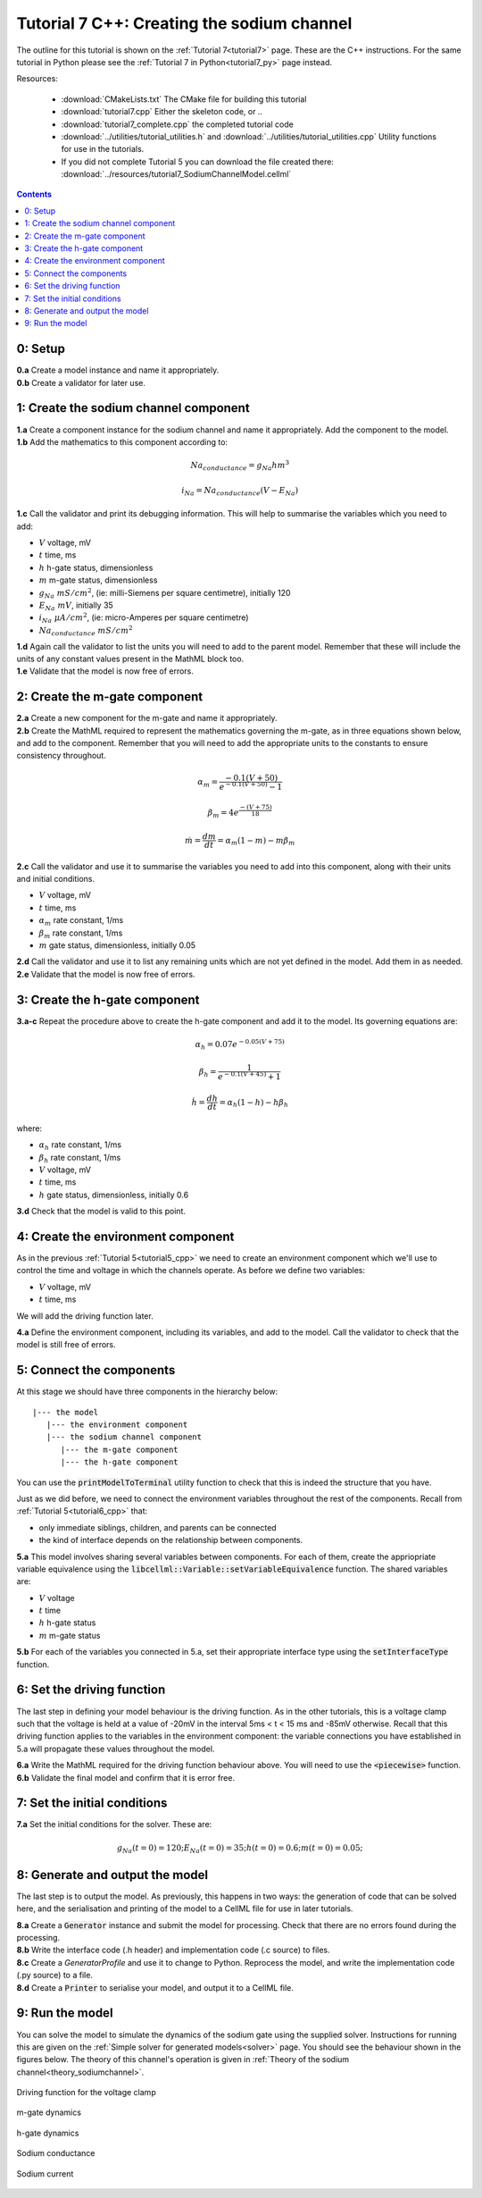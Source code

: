 .. _tutorial7_cpp:

===========================================
Tutorial 7 C++: Creating the sodium channel
===========================================

The outline for this tutorial is shown on the :ref:`Tutorial 7<tutorial7>`
page. These are the C++ instructions.  For the same tutorial in Python
please see the :ref:`Tutorial 7 in Python<tutorial7_py>` page instead.

Resources:

    - :download:`CMakeLists.txt` The CMake file for building this tutorial
    - :download:`tutorial7.cpp` Either the skeleton code, or ..
    - :download:`tutorial7_complete.cpp` the completed tutorial code
    - :download:`../utilities/tutorial_utilities.h` and
      :download:`../utilities/tutorial_utilities.cpp`  Utility functions for
      use in the tutorials.
    - If you did not complete Tutorial 5 you can download the file created there:
      :download:`../resources/tutorial7_SodiumChannelModel.cellml`

.. contents:: Contents
    :local:

0: Setup
========

.. container:: dothis

    **0.a** Create a model instance and name it appropriately.

.. container:: dothis

    **0.b** Create a validator for later use.

1: Create the sodium channel component
======================================

.. container:: dothis

    **1.a** Create a component instance for the sodium channel and name it
    appropriately.  Add the component to the model.

.. container:: dothis

    **1.b** Add the mathematics to this component according to:

.. math::

    Na_{conductance} = g_{Na} h m^{3}

    i_{Na} = Na_{conductance} (V-E_{Na})

.. container:: dothis

    **1.c** Call the validator and print its debugging information.  This will
    help to summarise the variables which you need to add:

- :math:`V` voltage, mV
- :math:`t` time, ms
- :math:`h` h-gate status, dimensionless
- :math:`m` m-gate status, dimensionless
- :math:`g_{Na} \;\; mS/cm^2`, (ie: milli-Siemens per square centimetre),
  initially 120
- :math:`E_{Na} \;\; mV`, initially 35
- :math:`i_{Na} \;\; \mu A/cm^2`, (ie: micro-Amperes per square centimetre)
- :math:`Na_{conductance}  \;\;  mS/cm^2`

.. container:: dothis

    **1.d** Again call the validator to list the units you will need to add to
    the parent model.  Remember that these will include the units of any constant
    values present in the MathML block too.

.. container:: dothis

    **1.e** Validate that the model is now free of errors.

2: Create the m-gate component
==============================

.. container:: dothis

    **2.a** Create a new component for the m-gate and name it appropriately.

.. container:: dothis

    **2.b** Create the MathML required to represent the mathematics governing
    the m-gate, as in three equations shown below, and add to the component.
    Remember that you will need to add the appropriate units to the constants to
    ensure consistency throughout.

.. math::

    \alpha_m = \frac {-0.1(V+50)}{e^{-0.1(V+50)}-1}

    \beta_m = 4 e^{\frac {-(V+75)} {18}}

    \dot m = \frac {dm}{dt} = \alpha_m(1-m)-m\beta_m


.. container:: dothis

    **2.c** Call the validator and use it to summarise the variables you need
    to add into this component, along with their units and initial conditions.

- :math:`V` voltage, mV
- :math:`t` time, ms
- :math:`\alpha_m` rate constant, 1/ms
- :math:`\beta_m` rate constant, 1/ms
- :math:`m` gate status, dimensionless, initially 0.05

.. container:: dothis

    **2.d** Call the validator and use it to list any remaining units which
    are not yet defined in the model.  Add them in as needed.

.. container:: dothis

    **2.e** Validate that the model is now free of errors.


3: Create the h-gate component
==============================

.. container:: dothis

    **3.a-c** Repeat the procedure above to create the h-gate component and add
    it to the model.  Its governing equations are:

.. math::

    \alpha_h = 0.07 e^{-0.05(V+75)}

    \beta_h = \frac {1} {e^{-0.1(V+45)} + 1}

    \dot {h} = \frac {dh} {dt} = \alpha_h (1-h) - h\beta_h

where:

- :math:`\alpha_h` rate constant, 1/ms
- :math:`\beta_h` rate constant, 1/ms
- :math:`V` voltage, mV
- :math:`t` time, ms
- :math:`h` gate status, dimensionless, initially 0.6

.. container:: dothis

    **3.d** Check that the model is valid to this point.

4: Create the environment component
===================================
As in the previous :ref:`Tutorial 5<tutorial5_cpp>` we need to create an
environment component which we'll use to control the time and voltage in which
the channels operate.  As before we define two variables:

- :math:`V` voltage, mV
- :math:`t` time, ms

We will add the driving function later.

.. container:: dothis

    **4.a** Define the environment component, including its variables, and add
    to the model.  Call the validator to check that the model is still free of
    errors.

5: Connect the components
=========================
At this stage we should have three components in the hierarchy below:
::

    |--- the model
       |--- the environment component
       |--- the sodium channel component
          |--- the m-gate component
          |--- the h-gate component

You can use the :code:`printModelToTerminal` utility function to check that
this is indeed the structure that you have.

Just as we did before, we need to connect the environment variables throughout
the rest of the components.  Recall from :ref:`Tutorial 5<tutorial6_cpp>` that:

- only immediate siblings, children, and parents can be connected
- the kind of interface depends on the relationship between components.


.. container:: dothis

    **5.a** This model involves sharing several variables between components.
    For each of them, create the appriopriate variable equivalence using the
    :code:`libcellml::Variable::setVariableEquivalence` function.  The shared
    variables are:

- :math:`V` voltage
- :math:`t` time
- :math:`h` h-gate status
- :math:`m` m-gate status

.. container:: dothis

    **5.b** For each of the variables you connected in 5.a, set their
    appropriate interface type using the :code:`setInterfaceType` function.

6: Set the driving function
===========================
The last step in defining your model behaviour is the driving function.  As in
the other tutorials, this is a voltage clamp such that the voltage is held at
a value of -20mV in the interval 5ms < t < 15 ms and -85mV otherwise.
Recall that this driving function applies to the variables in the environment
component: the variable connections you have established in 5.a will propagate
these values throughout the model.

.. container:: dothis

    **6.a** Write the MathML required for the driving function behaviour above.
    You will need to use the :code:`<piecewise>` function.

.. container:: dothis

    **6.b** Validate the final model and confirm that it is error free.

7: Set the initial conditions
=============================

.. container:: dothis

    **7.a** Set the initial conditions for the solver.  These are:

    .. math::

          g_Na(t=0) = 120;
          E_Na(t=0) = 35;
          h(t=0)=0.6;
          m(t=0)=0.05;


8: Generate and output the model
===================================
The last step is to output the model.  As previously, this happens in two ways:
the generation of code that can be solved here, and the serialisation and
printing of the model to a CellML file for use in later tutorials.

.. container:: dothis

    **8.a** Create a :code:`Generator` instance and submit the model for
    processing.  Check that there are no errors found during the processing.

.. container:: dothis

    **8.b** Write the interface code (.h header) and implementation code
    (.c source) to files.


.. container:: dothis

    **8.c**  Create a `GeneratorProfile` and use it to change to Python.
    Reprocess the model, and write the implementation code (.py source) to
    a file.


.. container:: dothis

    **8.d** Create a :code:`Printer` to serialise your model, and output it
    to a CellML file.

9: Run the model
================
You can solve the model to simulate the dynamics of the sodium gate using the
supplied solver.  Instructions for running this are given on the
:ref:`Simple solver for generated models<solver>` page.  You should see the
behaviour shown in the figures below.  The theory of this channel's operation
is given in :ref:`Theory of the sodium channel<theory_sodiumchannel>`.


.. figure:: ../images/tut7_Vgraph.png
   :name: tut7_Vgraph
   :alt: Driving function for the voltage clamp
   :align: center

   Driving function for the voltage clamp


.. figure:: ../images/tut7_mgraph.png
   :name: tut7_mgraph
   :alt: m-gate dynamics
   :align: center

   m-gate dynamics


.. figure:: ../images/tut7_hgraph.png
   :name: tut7_hgraph
   :alt: h-gate dynamics
   :align: center

   h-gate dynamics


.. figure:: ../images/tut7_Nacond_graph.png
   :name: tut7_Nacond_graph
   :alt: Sodium conductance
   :align: center

   Sodium conductance


.. figure:: ../images/tut7_iNagraph.png
   :name: tut7_Naigraph
   :alt: Sodium current
   :align: center

   Sodium current
